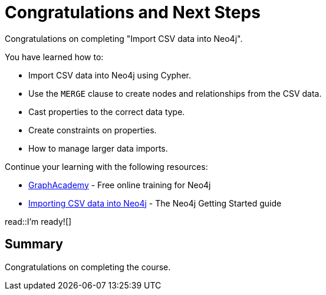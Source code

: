 = Congratulations and Next Steps
:order: 5
:type: lesson

Congratulations on completing "Import CSV data into Neo4j". 

You have learned how to:

* Import CSV data into Neo4j using Cypher. 
* Use the `MERGE` clause to create nodes and relationships from the CSV data. 
* Cast properties to the correct data type.
* Create constraints on properties.
* How to manage larger data imports.

Continue your learning with the following resources:

* link:https://graphacademy.neo4j.com[GraphAcademy] - Free online training for Neo4j
* link:https://neo4j.com/docs/getting-started/data-import/csv-import/[Importing CSV data into Neo4j] - The Neo4j Getting Started guide


read::I'm ready![]

[.summary]
== Summary

Congratulations on completing the course.